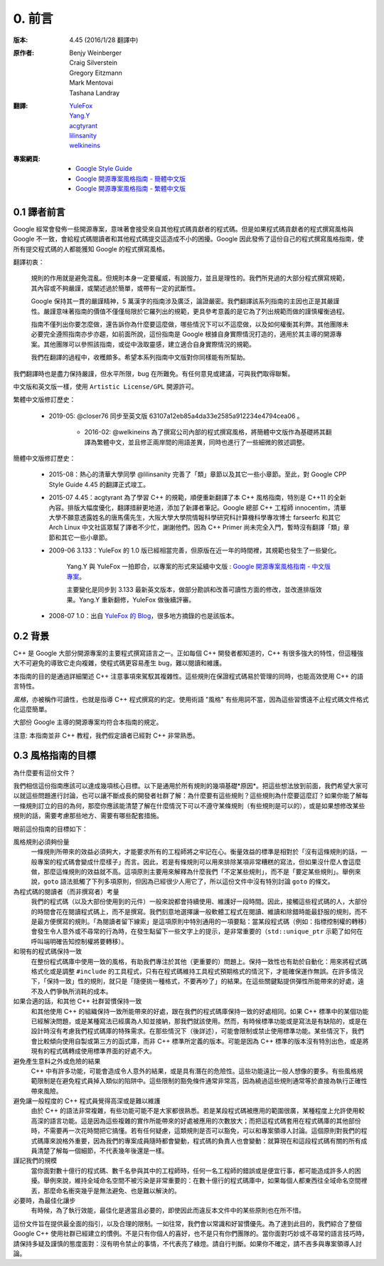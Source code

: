 0. 前言
============

:版本:   4.45 (2016/1/28 翻譯中)

:原作者:

    .. line-block::

         Benjy Weinberger
         Craig Silverstein
         Gregory Eitzmann
         Mark Mentovai
         Tashana Landray

:翻譯:

    .. line-block::

        `YuleFox <http://www.yulefox.com>`_
        `Yang.Y <https://github.com/yangyubo>`_
        `acgtyrant <http://acgtyrant.com>`_
        `lilinsanity <http://github.com/lilinsanity>`_
        `welkineins <http://github.com/welkineins>`_

:專案網頁:

    - `Google Style Guide <https://github.com/google/styleguide>`_
    - `Google 開源專案風格指南 - 簡體中文版 <http://github.com/zh-google-styleguide/zh-google-styleguide>`_
    - `Google 開源專案風格指南 - 繁體中文版 <https://github.com/welkineins/tw-google-styleguide>`_

0.1 譯者前言
--------------------

Google 經常會發佈一些開源專案，意味著會接受來自其他程式碼貢獻者的程式碼。但是如果程式碼貢獻者的程式撰寫風格與 Google 不一致，會給程式碼閱讀者和其他程式碼提交這造成不小的困擾。Google 因此發佈了這份自己的程式撰寫風格指南，使所有提交程式碼的人都能獲知 Google 的程式撰寫風格。

翻譯初衷：

    規則的作用就是避免混亂。但規則本身一定要權威，有說服力，並且是理性的。我們所見過的大部分程式撰寫規範，其內容或不夠嚴謹，或闡述過於簡單，或帶有一定的武斷性。

    Google 保持其一貫的嚴謹精神，5 萬漢字的指南涉及廣泛，論證嚴密。我們翻譯該系列指南的主因也正是其嚴謹性。嚴謹意味著指南的價值不僅僅局限於它羅列出的規範，更具參考意義的是它為了列出規範而做的謹慎權衡過程。

    指南不僅列出你要怎麼做，還告訴你為什麼要這麼做，哪些情況下可以不這麼做，以及如何權衡其利弊。其他團隊未必要完全遵照指南亦步亦趨，如前面所說，這份指南是 Google 根據自身實際情況打造的，適用於其主導的開源專案。其他團隊可以參照該指南，或從中汲取靈感，建立適合自身實際情況的規範。

    我們在翻譯的過程中，收穫頗多。希望本系列指南中文版對你同樣能有所幫助。

我們翻譯時也是盡力保持嚴謹，但水平所限，bug 在所難免。有任何意見或建議，可與我們取得聯繫。

中文版和英文版一樣，使用 ``Artistic License/GPL`` 開源許可。

繁體中文版修訂歷史：

    - 2019-05: @closer76 同步至英文版 63107a12eb85a4da33e2585a912234e4794cea06 。

	- 2016-02: @welkineins 為了撰寫公司內部的程式撰寫風格，將簡體中文版作為基礎將其翻譯為繁體中文，並且修正兩岸間的用語差異，同時也進行了一些細微的敘述調整。
	
簡體中文版修訂歷史：

    - 2015-08：熱心的清華大學同學 @lilinsanity 完善了「類」章節以及其它一些小章節。至此，對 Google CPP Style Guide 4.45 的翻譯正式竣工。

    - 2015-07 4.45：acgtyrant 為了學習 C++ 的規範，順便重新翻譯了本 C++ 風格指南，特別是 C++11 的全新內容。排版大幅度優化，翻譯措辭更地道，添加了新譯者筆記。Google 總部 C++ 工程師 innocentim，清華大學不願意透露姓名的唐馬儒先生，大阪大學大學院情報科學研究科計算機科學專攻博士 farseerfc 和其它 Arch Linux 中文社區眾幫了譯者不少忙，謝謝他們。因為 C++ Primer 尚未完全入門，暫時沒有翻譯「類」章節和其它一些小章節。

    - 2009-06 3.133：YuleFox 的 1.0 版已經相當完善，但原版在近一年的時間裡，其規範也發生了一些變化。

        Yang.Y 與 YuleFox 一拍即合，以專案的形式來延續中文版 : `Google 開源專案風格指南 - 中文版專案 <http://github.com/yangyubo/zh-google-styleguide>`_。

        主要變化是同步到 3.133 最新英文版本，做部分勘誤和改善可讀性方面的修改，並改進排版效果。Yang.Y 重新翻修，YuleFox 做後續評審。

    - 2008-07 1.0：出自 `YuleFox 的 Blog <http://www。yulefox。com/?p=207>`_，很多地方摘錄的也是該版本。

0.2 背景
--------------

C++ 是 Google 大部分開源專案的主要程式撰寫語言之一。正如每個 C++ 開發者都知道的，C++ 有很多強大的特性，但這種強大不可避免的導致它走向複雜，使程式碼更容易產生 bug，難以閱讀和維護。

本指南的目的是通過詳細闡述 C++ 注意事項來駕馭其複雜性。這些規則在保證程式碼易於管理的同時，也能高效使用 C++ 的語言特性。

*風格*，亦被稱作可讀性，也就是指導 C++ 程式撰寫的約定。使用術語 "風格" 有些用詞不當，因為這些習慣遠不止程式碼文件格式化這麼簡單。

大部份 Google 主導的開源專案均符合本指南的規定。

注意: 本指南並非 C++ 教程，我們假定讀者已經對 C++ 非常熟悉。

0.3 風格指南的目標
--------------------

為什麼要有這份文件？

我們相信這份指南應該可以達成幾項核心目標。以下是通用於所有規則的幾項基礎*原因*。把這些想法放到前面，我們希望大家可以就這些問題進行討論，也可以讓不斷成長的開發者社群了解：為什麼要有這些規則？這些規則為什麼要這麼訂？如果你能了解每一條規則訂立的目的為何，那麼你應該能清楚了解在什麼情況下可以不遵守某條規則（有些規則是可以的），或是如果想修改某些規則的話，需要考慮那些地方、需要有哪些配套措施。

眼前這份指南的目標如下：

風格規則必須夠份量
  一條規則所帶來的效益必須夠大，才能要求所有的工程師將之牢記在心。衡量效益的標準是相對於「沒有這條規則的話，一般專案的程式碼會變成什麼樣子」而言。因此，若是有條規則可以用來排除某項非常糟糕的寫法，但如果沒什麼人會這麼做，那麼這條規則的效益就不高。這項原則主要用來解釋為什麼我們「不定某些規則」，而不是「要定某些規則」。舉例來說，``goto`` 語法抵觸了下列多項原則，但因為已經很少人用它了，所以這份文件中沒有特別討論 ``goto`` 的條文。

為程式碼的閱讀者（而非撰寫者）考量
  我們的程式碼（以及大部份使用到的元件）一般來說都會持續使用、維護好一段時間。因此，接觸這些程式碼的人，大部份的時間會花在閱讀程式碼上，而不是撰寫。我們刻意地選擇讓一般軟體工程式在閱讀、維讀和除錯時能最舒服的規則，而不是最方便撰寫的規則。「為閱讀者留下線索」是這項原則中特別通用的一項要點：當某段程式碼（例如：指標控制權的轉移）會發生令人意外或不尋常的行為時，在發生點留下一些文字上的提示，是非常重要的（``std::unique_ptr`` 示範了如何在呼叫端明確告知控制權將要轉移）。

和現有的程式碼保持一致
  在整份程式碼庫中使用一致的風格，有助我們專注於其他（更重要的）問題上。保持一致性也有助於自動化：用來將程式碼格式化或是調整 ``#include`` 的工具程式，只有在程式碼維持工具程式預期格式的情況下，才能確保運作無誤。在許多情況下，「保持一致」性的規則，就只是「隨便挑一種格式，不要再吵了」的結果。在這些關鍵點提供彈性所能帶來的好處，遠不及人們爭執所消耗的成本。

如果合適的話，和其他 C++ 社群習慣保持一致
  和其他使用 C++ 的組織保持一致所能帶來的好處，跟在我們的程式碼庫保持一致的好處相同。如果 C++ 標準中的某個功能已經解決問題，或是某種寫法已經廣為人知並接納，那我們就該使用。然而，有時候標準功能或是寫法是有缺陷的，或是在設計時沒有考慮我們程式碼庫的特殊需求。在那些情況下（後詳述），可能會限制或禁止使用標準功能。某些情況下，我們會比較傾向使用自製或第三方的函式庫，而非 C++ 標準所定義的版本。可能是因為 C++ 標準的版本沒有特別出色，或是將現有的程式碼轉成使用標準界面的好處不大。

避免產生意料之外或危險的結果
  C++ 中有許多功能，可能會造成令人意外的結果，或是具有潛在的危險性。這些功能遠比一般人想像的要多。有些風格規範限制是在避免程式員掉入類似的陷阱中。這些限制的豁免條件通常非常高，因為繞過這些規則通常等於直接為執行正確性帶來風險。

避免讓一般程度的 C++ 程式員覺得高深或是難以維護
  由於 C++ 的語法非常複雜，有些功能可能不是大家都很熟悉。若是某段程式碼被應用的範圍很廣，某種程度上允許使用較高深的語言功能。這是因為這些複雜的實作所能帶來的好處被應用的次數放大；而把這程式碼套用在程式碼庫的其他部份時，不需要再一次花時間把它搞懂。若有任何疑慮，這類規則是否可以豁免，可以和專案領導人討論。這個原則對我們的程式碼庫來說格外重要，因為我們的專案成員隨時都會變動，程式碼的負責人也會變動：就算現在和這段程式碼有關的所有成員清楚了解每一個細節，不代表幾年後還是一樣。

謹記我們的規模
  當你面對數十億行的程式碼、數千名參與其中的工程師時，任何一名工程師的錯誤或是便宜行事，都可能造成許多人的困擾。舉例來說，維持全域命名空間不被污染是非常重要的：在數十億行的程式碼庫中，如果每個人都東西往全域命名空間裡丟，那麼命名衝突幾乎是無法避免、也是難以解決的。

必要時，為最佳化讓步
  有時候，為了執行效能，最佳化是適當且必要的，即使因此而違反本文件中的某些原則也在所不惜。

這份文件旨在提供最全面的指引，以及合理的限制。一如往常，我們會以常識和好習慣優先。為了達到此目的，我們綜合了整個 Google C++ 使用社群已經建立的慣例。不是只有你個人的喜好，也不是只有你們團隊的。當你面對巧妙或不尋常的語言技巧時，請保持多疑及謹慎的態度面對：沒有明令禁止的事情，不代表亮了綠燈。請自行判斷。如果你不確定，請不吝多與專案領導人討論。
